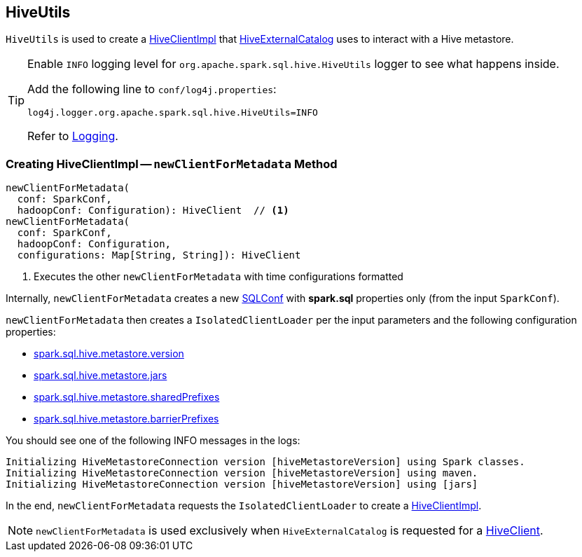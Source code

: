 == [[HiveUtils]] HiveUtils

`HiveUtils` is used to create a <<newClientForMetadata, HiveClientImpl>> that link:spark-sql-HiveExternalCatalog.adoc#client[HiveExternalCatalog] uses to interact with a Hive metastore.

[[logging]]
[TIP]
====
Enable `INFO` logging level for `org.apache.spark.sql.hive.HiveUtils` logger to see what happens inside.

Add the following line to `conf/log4j.properties`:

```
log4j.logger.org.apache.spark.sql.hive.HiveUtils=INFO
```

Refer to link:spark-logging.adoc[Logging].
====

=== [[newClientForMetadata]] Creating HiveClientImpl -- `newClientForMetadata` Method

[source, scala]
----
newClientForMetadata(
  conf: SparkConf,
  hadoopConf: Configuration): HiveClient  // <1>
newClientForMetadata(
  conf: SparkConf,
  hadoopConf: Configuration,
  configurations: Map[String, String]): HiveClient
----
<1> Executes the other `newClientForMetadata` with time configurations formatted

Internally, `newClientForMetadata` creates a new link:spark-sql-SQLConf.adoc[SQLConf] with *spark.sql* properties only (from the input `SparkConf`).

`newClientForMetadata` then creates a `IsolatedClientLoader` per the input parameters and the following configuration properties:

* link:spark-sql-properties.adoc#spark.sql.hive.metastore.version[spark.sql.hive.metastore.version]

* link:spark-sql-properties.adoc#spark.sql.hive.metastore.jars[spark.sql.hive.metastore.jars]

* link:spark-sql-properties.adoc#spark.sql.hive.metastore.sharedPrefixes[spark.sql.hive.metastore.sharedPrefixes]

* link:spark-sql-properties.adoc#spark.sql.hive.metastore.barrierPrefixes[spark.sql.hive.metastore.barrierPrefixes]

You should see one of the following INFO messages in the logs:

```
Initializing HiveMetastoreConnection version [hiveMetastoreVersion] using Spark classes.
Initializing HiveMetastoreConnection version [hiveMetastoreVersion] using maven.
Initializing HiveMetastoreConnection version [hiveMetastoreVersion] using [jars]
```

In the end, `newClientForMetadata` requests the `IsolatedClientLoader` to create a link:spark-sql-HiveClientImpl.adoc#creating-instance[HiveClientImpl].

NOTE: `newClientForMetadata` is used exclusively when `HiveExternalCatalog` is requested for a link:spark-sql-HiveExternalCatalog.adoc#client[HiveClient].

